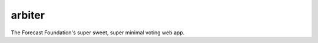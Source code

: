 arbiter
-------

.. image:: https://travis-ci.org/tinybike/arbiter.svg?branch=master
    :target: https://travis-ci.org/tinybike/arbiter

.. image:: https://coveralls.io/repos/tinybike/arbiter/badge.svg
  :target: https://coveralls.io/r/tinybike/arbiter

The Forecast Foundation's super sweet, super minimal voting web app.
